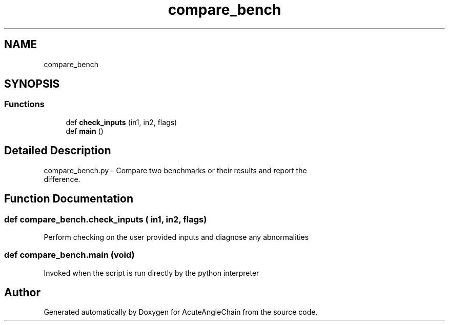 .TH "compare_bench" 3 "Sun Jun 3 2018" "AcuteAngleChain" \" -*- nroff -*-
.ad l
.nh
.SH NAME
compare_bench
.SH SYNOPSIS
.br
.PP
.SS "Functions"

.in +1c
.ti -1c
.RI "def \fBcheck_inputs\fP (in1, in2, flags)"
.br
.ti -1c
.RI "def \fBmain\fP ()"
.br
.in -1c
.SH "Detailed Description"
.PP 

.PP
.nf
compare_bench.py - Compare two benchmarks or their results and report the
           difference.

.fi
.PP
 
.SH "Function Documentation"
.PP 
.SS "def compare_bench\&.check_inputs ( in1,  in2,  flags)"

.PP
.nf
Perform checking on the user provided inputs and diagnose any abnormalities

.fi
.PP
 
.SS "def compare_bench\&.main (void)"

.PP
.nf
Invoked when the script is run directly by the python interpreter

.fi
.PP
 
.SH "Author"
.PP 
Generated automatically by Doxygen for AcuteAngleChain from the source code\&.
